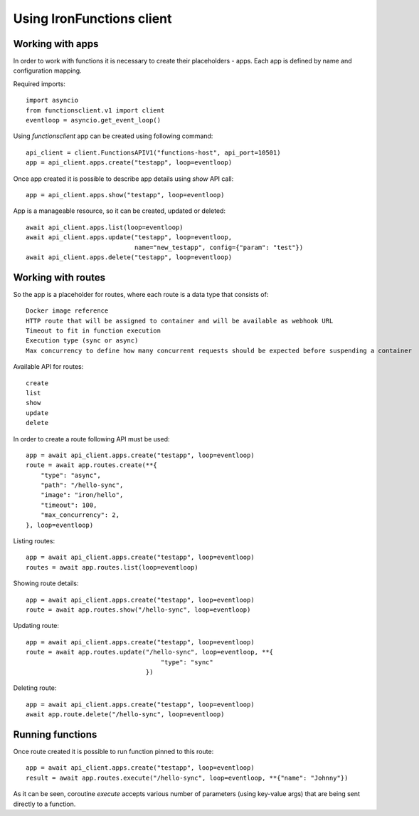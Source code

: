 ==========================
Using IronFunctions client
==========================

Working with apps
#################

In order to work with functions it is necessary to create their placeholders - apps.
Each app is defined by name and configuration mapping.

Required imports::

    import asyncio
    from functionsclient.v1 import client
    eventloop = asyncio.get_event_loop()

Using *functionsclient* app can be created using following command::

    api_client = client.FunctionsAPIV1("functions-host", api_port=10501)
    app = api_client.apps.create("testapp", loop=eventloop)

Once app created it is possible to describe app details using *show* API call::

    app = api_client.apps.show("testapp", loop=eventloop)

App is a manageable resource, so it can be created, updated or deleted::

    await api_client.apps.list(loop=eventloop)
    await api_client.apps.update("testapp", loop=eventloop,
                                 name="new_testapp", config={"param": "test"})
    await api_client.apps.delete("testapp", loop=eventloop)

Working with routes
###################

So the app is a placeholder for routes, where each route is a data type that consists of::

    Docker image reference
    HTTP route that will be assigned to container and will be available as webhook URL
    Timeout to fit in function execution
    Execution type (sync or async)
    Max concurrency to define how many concurrent requests should be expected before suspending a container

Available API for routes::

    create
    list
    show
    update
    delete

In order to create a route following API must be used::

    app = await api_client.apps.create("testapp", loop=eventloop)
    route = await app.routes.create(**{
        "type": "async",
        "path": "/hello-sync",
        "image": "iron/hello",
        "timeout": 100,
        "max_concurrency": 2,
    }, loop=eventloop)

Listing routes::

    app = await api_client.apps.create("testapp", loop=eventloop)
    routes = await app.routes.list(loop=eventloop)

Showing route details::

    app = await api_client.apps.create("testapp", loop=eventloop)
    route = await app.routes.show("/hello-sync", loop=eventloop)

Updating route::

    app = await api_client.apps.create("testapp", loop=eventloop)
    route = await app.routes.update("/hello-sync", loop=eventloop, **{
                                        "type": "sync"
                                    })

Deleting route::

    app = await api_client.apps.create("testapp", loop=eventloop)
    await app.route.delete("/hello-sync", loop=eventloop)


Running functions
#################

Once route created it is possible to run function pinned to this route::

    app = await api_client.apps.create("testapp", loop=eventloop)
    result = await app.routes.execute("/hello-sync", loop=eventloop, **{"name": "Johnny"})

As it can be seen, coroutine *execute* accepts various number of parameters (using key-value args) that are being sent directly to a function.
